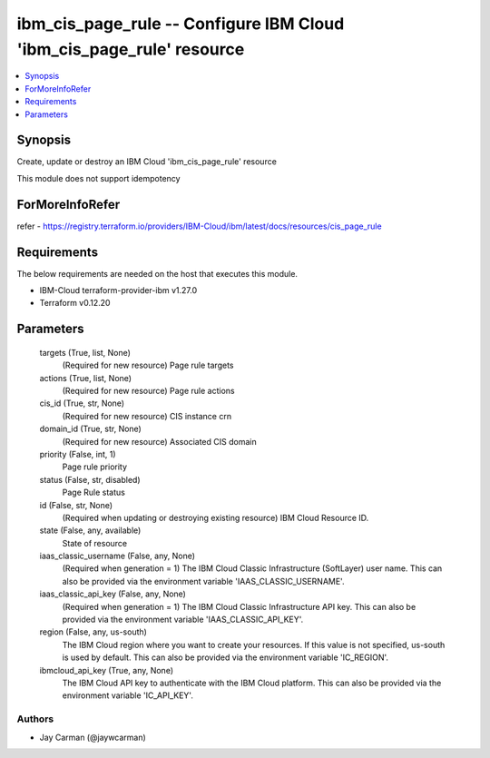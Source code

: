 
ibm_cis_page_rule -- Configure IBM Cloud 'ibm_cis_page_rule' resource
=====================================================================

.. contents::
   :local:
   :depth: 1


Synopsis
--------

Create, update or destroy an IBM Cloud 'ibm_cis_page_rule' resource

This module does not support idempotency


ForMoreInfoRefer
----------------
refer - https://registry.terraform.io/providers/IBM-Cloud/ibm/latest/docs/resources/cis_page_rule

Requirements
------------
The below requirements are needed on the host that executes this module.

- IBM-Cloud terraform-provider-ibm v1.27.0
- Terraform v0.12.20



Parameters
----------

  targets (True, list, None)
    (Required for new resource) Page rule targets


  actions (True, list, None)
    (Required for new resource) Page rule actions


  cis_id (True, str, None)
    (Required for new resource) CIS instance crn


  domain_id (True, str, None)
    (Required for new resource) Associated CIS domain


  priority (False, int, 1)
    Page rule priority


  status (False, str, disabled)
    Page Rule status


  id (False, str, None)
    (Required when updating or destroying existing resource) IBM Cloud Resource ID.


  state (False, any, available)
    State of resource


  iaas_classic_username (False, any, None)
    (Required when generation = 1) The IBM Cloud Classic Infrastructure (SoftLayer) user name. This can also be provided via the environment variable 'IAAS_CLASSIC_USERNAME'.


  iaas_classic_api_key (False, any, None)
    (Required when generation = 1) The IBM Cloud Classic Infrastructure API key. This can also be provided via the environment variable 'IAAS_CLASSIC_API_KEY'.


  region (False, any, us-south)
    The IBM Cloud region where you want to create your resources. If this value is not specified, us-south is used by default. This can also be provided via the environment variable 'IC_REGION'.


  ibmcloud_api_key (True, any, None)
    The IBM Cloud API key to authenticate with the IBM Cloud platform. This can also be provided via the environment variable 'IC_API_KEY'.













Authors
~~~~~~~

- Jay Carman (@jaywcarman)

